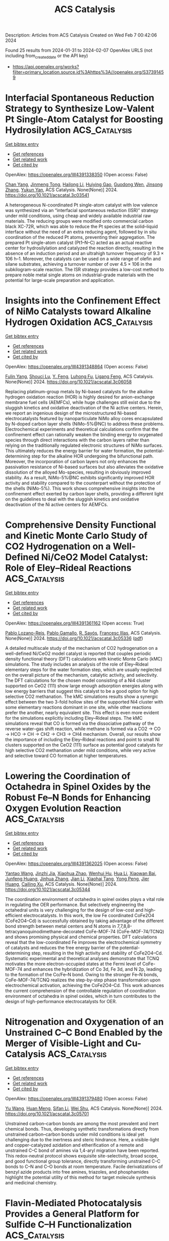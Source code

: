 #+filetags: ACS_Catalysis
#+TITLE: ACS Catalysis
Description: Articles from ACS Catalysis
Created on Wed Feb  7 00:42:06 2024

Found 25 results from 2024-01-31 to 2024-02-07
OpenAlex URLS (not including from_created_date or the API key)
- [[https://api.openalex.org/works?filter=primary_location.source.id%3Ahttps%3A//openalex.org/S37391459]]

* Interfacial Spontaneous Reduction Strategy to Synthesize Low-Valent Pt Single-Atom Catalyst for Boosting Hydrosilylation  :ACS_Catalysis:
:PROPERTIES:
:ID: https://openalex.org/W4391338350
:TOPICS: Electrocatalysis for Energy Conversion, Catalytic Reduction of Nitro Compounds, Catalytic Nanomaterials
:PUBLICATION_DATE: 2024-01-30
:END:    
    
[[elisp:(doi-add-bibtex-entry "https://doi.org/10.1021/acscatal.3c03541")][Get bibtex entry]] 

- [[elisp:(progn (xref--push-markers (current-buffer) (point)) (oa--referenced-works "https://openalex.org/W4391338350"))][Get references]]
- [[elisp:(progn (xref--push-markers (current-buffer) (point)) (oa--related-works "https://openalex.org/W4391338350"))][Get related work]]
- [[elisp:(progn (xref--push-markers (current-buffer) (point)) (oa--cited-by-works "https://openalex.org/W4391338350"))][Get cited by]]

OpenAlex: https://openalex.org/W4391338350 (Open access: False)
    
[[https://openalex.org/A5074656283][Chan Yang]], [[https://openalex.org/A5024381538][Jinmeng Tong]], [[https://openalex.org/A5056725318][Hailong Li]], [[https://openalex.org/A5059856771][Huiying Gao]], [[https://openalex.org/A5071151916][Guodong Wen]], [[https://openalex.org/A5033115045][Jinsong Zhang]], [[https://openalex.org/A5017315695][Yukun Yan]], ACS Catalysis. None(None)] 2024. https://doi.org/10.1021/acscatal.3c03541 
     
A heterogeneous N-coordinated Pt single-atom catalyst with low valence was synthesized via an “interfacial spontaneous reduction (ISR)” strategy under mild conditions, using cheap and widely available industrial raw materials. The reducing groups were modified onto commercial carbon black XC-72R, which was able to reduce the Pt species at the solid–liquid interface without the need of an extra reducing agent, followed by in situ coordination of the reduced Pt atoms, preventing their aggregation. The prepared Pt single-atom catalyst (Pt1–N–C) acted as an actual reactive center for hydrosilylation and catalyzed the reaction directly, resulting in the absence of an induction period and an ultrahigh turnover frequency of 9.3 × 106 h–1. Moreover, the catalysts can be used on a wide range of olefin and silane substrates, achieving a turnover number of over 4.5 × 106 in the subkilogram-scale reaction. The ISR strategy provides a low-cost method to prepare noble metal single atoms on industrial-grade materials with the potential for large-scale preparation and application.    

    

* Insights into the Confinement Effect of NiMo Catalysts toward Alkaline Hydrogen Oxidation  :ACS_Catalysis:
:PROPERTIES:
:ID: https://openalex.org/W4391348864
:TOPICS: Electrocatalysis for Energy Conversion, Fuel Cell Membrane Technology, Aqueous Zinc-Ion Battery Technology
:PUBLICATION_DATE: 2024-01-30
:END:    
    
[[elisp:(doi-add-bibtex-entry "https://doi.org/10.1021/acscatal.3c06058")][Get bibtex entry]] 

- [[elisp:(progn (xref--push-markers (current-buffer) (point)) (oa--referenced-works "https://openalex.org/W4391348864"))][Get references]]
- [[elisp:(progn (xref--push-markers (current-buffer) (point)) (oa--related-works "https://openalex.org/W4391348864"))][Get related work]]
- [[elisp:(progn (xref--push-markers (current-buffer) (point)) (oa--cited-by-works "https://openalex.org/W4391348864"))][Get cited by]]

OpenAlex: https://openalex.org/W4391348864 (Open access: False)
    
[[https://openalex.org/A5042063495][Fulin Yang]], [[https://openalex.org/A5033686868][Shouci Lu]], [[https://openalex.org/A5024509056][Y. Feng]], [[https://openalex.org/A5010542535][Luhong Fu]], [[https://openalex.org/A5008529319][Ligang Feng]], ACS Catalysis. None(None)] 2024. https://doi.org/10.1021/acscatal.3c06058 
     
Replacing platinum-group metals by Ni-based catalysts for the alkaline hydrogen oxidation reaction (HOR) is highly desired for anion-exchange membrane fuel cells (AEMFCs), while huge challenges still exist due to the sluggish kinetics and oxidative deactivation of the Ni active centers. Herein, we report an ingenious design of the microstructured Ni-based electrocatalysts featured by nanoparticulate NiMo alloy cores encapsulated by N-doped carbon layer shells (NiMo-5%@NC) to address these problems. Electrochemical experiments and theoretical calculations confirm that the confinement effect can rationally weaken the binding energy to oxygenated species through direct interactions with the carbon layers rather than relying on the traditionally regulated electronic structures of NiMo surfaces. This ultimately reduces the energy barrier for water formation, the potential-determining step for the alkaline HOR undergoing the bifunctional path. Moreover, the incorporation of carbon layers not only enhances the passivation resistance of Ni-based surfaces but also alleviates the oxidative dissolution of the alloyed Mo-species, resulting in obviously improved stability. As a result, NiMo-5%@NC exhibits significantly improved HOR activity and stability compared to the counterpart without the protection of the shells (NiMo-5%). This work shows comprehensive insights into the confinement effect exerted by carbon layer shells, providing a different light on the guidelines to deal with the sluggish kinetics and oxidative deactivation of the Ni active centers for AEMFCs.    

    

* Comprehensive Density Functional and Kinetic Monte Carlo Study of CO2 Hydrogenation on a Well-Defined Ni/CeO2 Model Catalyst: Role of Eley–Rideal Reactions  :ACS_Catalysis:
:PROPERTIES:
:ID: https://openalex.org/W4391361162
:TOPICS: Catalytic Carbon Dioxide Hydrogenation, Catalytic Nanomaterials, Carbon Dioxide Utilization for Chemical Synthesis
:PUBLICATION_DATE: 2024-01-30
:END:    
    
[[elisp:(doi-add-bibtex-entry "https://doi.org/10.1021/acscatal.3c05336")][Get bibtex entry]] 

- [[elisp:(progn (xref--push-markers (current-buffer) (point)) (oa--referenced-works "https://openalex.org/W4391361162"))][Get references]]
- [[elisp:(progn (xref--push-markers (current-buffer) (point)) (oa--related-works "https://openalex.org/W4391361162"))][Get related work]]
- [[elisp:(progn (xref--push-markers (current-buffer) (point)) (oa--cited-by-works "https://openalex.org/W4391361162"))][Get cited by]]

OpenAlex: https://openalex.org/W4391361162 (Open access: True)
    
[[https://openalex.org/A5043938385][Pablo Lozano-Reis]], [[https://openalex.org/A5065370507][Pablo Gamallo]], [[https://openalex.org/A5012738512][R. Sayós]], [[https://openalex.org/A5012273051][Francesc Illas]], ACS Catalysis. None(None)] 2024. https://doi.org/10.1021/acscatal.3c05336  ([[https://pubs.acs.org/doi/pdf/10.1021/acscatal.3c05336][pdf]])
     
A detailed multiscale study of the mechanism of CO2 hydrogenation on a well-defined Ni/CeO2 model catalyst is reported that couples periodic density functional theory (DFT) calculations with kinetic Monte Carlo (kMC) simulations. The study includes an analysis of the role of Eley–Rideal elementary steps for the water formation step, which are usually neglected on the overall picture of the mechanism, catalytic activity, and selectivity. The DFT calculations for the chosen model consisting of a Ni4 cluster supported on CeO2 (111) show large enough adsorption energies along with low energy barriers that suggest this catalyst to be a good option for high selective CO2 methanation. The kMC simulations results show a synergic effect between the two 3-fold hollow sites of the supported Ni4 cluster with some elementary reactions dominant in one site, while other reactions prefer the another, nearly equivalent site. This effect is even more evident for the simulations explicitly including Eley–Rideal steps. The kMC simulations reveal that CO is formed via the dissociative pathway of the reverse water–gas shift reaction, while methane is formed via a CO2 → CO → HCO → CH → CH2 → CH3 → CH4 mechanism. Overall, our results show the importance of including the Eley–Rideal reactions and point to small Ni clusters supported on the CeO2 (111) surface as potential good catalysts for high selective CO2 methanation under mild conditions, while very active and selective toward CO formation at higher temperatures.    

    

* Lowering the Coordination of Octahedra in Spinel Oxides by the Robust Fe–N Bonds for Enhancing Oxygen Evolution Reaction  :ACS_Catalysis:
:PROPERTIES:
:ID: https://openalex.org/W4391362025
:TOPICS: Electrocatalysis for Energy Conversion, Materials for Electrochemical Supercapacitors, Aqueous Zinc-Ion Battery Technology
:PUBLICATION_DATE: 2024-01-30
:END:    
    
[[elisp:(doi-add-bibtex-entry "https://doi.org/10.1021/acscatal.3c05344")][Get bibtex entry]] 

- [[elisp:(progn (xref--push-markers (current-buffer) (point)) (oa--referenced-works "https://openalex.org/W4391362025"))][Get references]]
- [[elisp:(progn (xref--push-markers (current-buffer) (point)) (oa--related-works "https://openalex.org/W4391362025"))][Get related work]]
- [[elisp:(progn (xref--push-markers (current-buffer) (point)) (oa--cited-by-works "https://openalex.org/W4391362025"))][Get cited by]]

OpenAlex: https://openalex.org/W4391362025 (Open access: False)
    
[[https://openalex.org/A5061418233][Yantao Wang]], [[https://openalex.org/A5000364516][Jinzhi Jia]], [[https://openalex.org/A5079262736][Xiaohua Zhao]], [[https://openalex.org/A5062426880][Wenhui Hu]], [[https://openalex.org/A5021987795][Hua Li]], [[https://openalex.org/A5073327563][Xiaowan Bai]], [[https://openalex.org/A5002884743][Junfeng Huang]], [[https://openalex.org/A5047171623][Jinhua Zhang]], [[https://openalex.org/A5052883326][Jian Li]], [[https://openalex.org/A5038927175][Xiaohai Tang]], [[https://openalex.org/A5070724508][Yong Peng]], [[https://openalex.org/A5038255119][Jier Huang]], [[https://openalex.org/A5018390453][Cailing Xu]], ACS Catalysis. None(None)] 2024. https://doi.org/10.1021/acscatal.3c05344 
     
The coordination environment of octahedra in spinel oxides plays a vital role in regulating the OER performance. But selectively engineering the octahedral units is very challenging for the design of low-cost and high-efficient electrocatalysts. In this work, the low Fe coordinated CoFe2O4 (CoFe2O4–Cd) is successfully obtained by taking advantage of the different bond strength between metal centers and N atoms in 7,7,8,8-tetracyanoquinodimethane-decorated CoFe-MOF-74 (CoFe-MOF-74/TCNQ) and shows promising physical and chemical properties. DFT calculations reveal that the low-coordinated Fe improves the electrochemical symmetry of catalysts and reduces the free energy barrier of the potential-determining step, resulting in the high activity and stability of CoFe2O4–Cd. Systematic experimental and theoretical analyses demonstrate that TCNQ motivates the more electron-occupied states at the Fermi level of CoFe-MOF-74 and enhances the hybridization of Co 3d, Fe 3d, and N 2p, leading to the formation of the Co/Fe–N bond. Owing to the stronger Fe–N bonds, CoFe-MOF-74/TCNQ realizes the step-by-step phase transformation upon electrochemical activation, achieving the CoFe2O4–Cd. This work advances the current comprehension of the controllable regulation of coordination environment of octahedra in spinel oxides, which in turn contributes to the design of high-performance electrocatalysts for OER.    

    

* Nitrogenation and Oxygenation of an Unstrained C–C Bond Enabled by the Merger of Visible-Light and Cu-Catalysis  :ACS_Catalysis:
:PROPERTIES:
:ID: https://openalex.org/W4391379480
:TOPICS: Transition-Metal-Catalyzed C–H Bond Functionalization, Applications of Photoredox Catalysis in Organic Synthesis, Transition Metal-Catalyzed Cross-Coupling Reactions
:PUBLICATION_DATE: 2024-01-31
:END:    
    
[[elisp:(doi-add-bibtex-entry "https://doi.org/10.1021/acscatal.3c05701")][Get bibtex entry]] 

- [[elisp:(progn (xref--push-markers (current-buffer) (point)) (oa--referenced-works "https://openalex.org/W4391379480"))][Get references]]
- [[elisp:(progn (xref--push-markers (current-buffer) (point)) (oa--related-works "https://openalex.org/W4391379480"))][Get related work]]
- [[elisp:(progn (xref--push-markers (current-buffer) (point)) (oa--cited-by-works "https://openalex.org/W4391379480"))][Get cited by]]

OpenAlex: https://openalex.org/W4391379480 (Open access: False)
    
[[https://openalex.org/A5079594267][Yu Wang]], [[https://openalex.org/A5011975977][Huan Meng]], [[https://openalex.org/A5066598051][Sifan Li]], [[https://openalex.org/A5030583530][Wei Shu]], ACS Catalysis. None(None)] 2024. https://doi.org/10.1021/acscatal.3c05701 
     
Unstrained carbon–carbon bonds are among the most prevalent and inert chemical bonds. Thus, developing synthetic transformations directly from unstrained carbon–carbon bonds under mild conditions is ideal yet challenging due to the inertness and steric hindrance. Here, a visible-light and copper-catalyzed azidation and etherification of a remote and unstrained C–C bond of amines via 1,4-aryl migration have been reported. This redox-neutral protocol shows exquisite site-selectivity, broad scope, and good functional group tolerance, directly transforming unstrained C–C bonds to C–N and C–O bonds at room temperature. Facile derivatizations of benzyl azide products into free amines, triazoles, and phosphamides highlight the potential utility of this method for target molecule synthesis and medicinal chemistry.    

    

* Flavin-Mediated Photocatalysis Provides a General Platform for Sulfide C–H Functionalization  :ACS_Catalysis:
:PROPERTIES:
:ID: https://openalex.org/W4391381968
:TOPICS: Transition-Metal-Catalyzed Sulfur Chemistry, Catalytic C-H Amination Reactions, Applications of Photoredox Catalysis in Organic Synthesis
:PUBLICATION_DATE: 2024-01-31
:END:    
    
[[elisp:(doi-add-bibtex-entry "https://doi.org/10.1021/acscatal.3c05785")][Get bibtex entry]] 

- [[elisp:(progn (xref--push-markers (current-buffer) (point)) (oa--referenced-works "https://openalex.org/W4391381968"))][Get references]]
- [[elisp:(progn (xref--push-markers (current-buffer) (point)) (oa--related-works "https://openalex.org/W4391381968"))][Get related work]]
- [[elisp:(progn (xref--push-markers (current-buffer) (point)) (oa--cited-by-works "https://openalex.org/W4391381968"))][Get cited by]]

OpenAlex: https://openalex.org/W4391381968 (Open access: True)
    
[[https://openalex.org/A5093827907][Alex S. Anderton]], [[https://openalex.org/A5078112212][Oliver Knowles]], [[https://openalex.org/A5000065563][James A. Rossi‐Ashton]], [[https://openalex.org/A5040225377][David J. Procter]], ACS Catalysis. None(None)] 2024. https://doi.org/10.1021/acscatal.3c05785  ([[https://pubs.acs.org/doi/pdf/10.1021/acscatal.3c05785][pdf]])
     
Functionalized sulfides are important in many areas of science, ranging from chemical biology through drug discovery to organic materials chemistry. Sulfides bearing pendant reactive groups in the α-position are particularly useful; however, methods for the selective valorization of simple sulfides or the late-stage functionalization of complex sulfides by the convenient addition of valuable functionality are underexplored. Here we exemplify a general reaction platform for sulfide functionalization by showcasing three modes of α-sulfur C–H functionalization; cyanation, alkenylation, and alkynylation. Using inexpensive and commercially available riboflavin tetraacetate and visible light, decoration of both feedstock and complex sulfides proceeds in a good yield and with high selectivity. Methionine-containing peptides can also be selectively functionalized and a tolerance screen using amino-acid dopants suggests that the platform is compatible with most amino-acid side chains and thus is a potential tool for bioconjugation.    

    

* Oxygen-18 Labeling Defines a Ferric Peroxide (Compound 0) Mechanism in the Oxidative Deformylation of Aldehydes by Cytochrome P450 2B4  :ACS_Catalysis:
:PROPERTIES:
:ID: https://openalex.org/W4391383010
:TOPICS: Dioxygen Activation at Metalloenzyme Active Sites, Drug Metabolism and Pharmacogenomics, Metabolic Reprogramming in Cancer Biology
:PUBLICATION_DATE: 2024-01-31
:END:    
    
[[elisp:(doi-add-bibtex-entry "https://doi.org/10.1021/acscatal.4c00106")][Get bibtex entry]] 

- [[elisp:(progn (xref--push-markers (current-buffer) (point)) (oa--referenced-works "https://openalex.org/W4391383010"))][Get references]]
- [[elisp:(progn (xref--push-markers (current-buffer) (point)) (oa--related-works "https://openalex.org/W4391383010"))][Get related work]]
- [[elisp:(progn (xref--push-markers (current-buffer) (point)) (oa--cited-by-works "https://openalex.org/W4391383010"))][Get cited by]]

OpenAlex: https://openalex.org/W4391383010 (Open access: False)
    
[[https://openalex.org/A5080246471][Yasuhiro Tateishi]], [[https://openalex.org/A5042518092][Kevin D. McCarty]], [[https://openalex.org/A5088708740][Martha V. Martin]], [[https://openalex.org/A5058389506][F. Peter Guengerich]], ACS Catalysis. None(None)] 2024. https://doi.org/10.1021/acscatal.4c00106 
     
No abstract    

    

* Constructing a Highly Active Pd Atomically Dispersed Catalyst for Cinnamaldehyde Hydrogenation: Synergistic Catalysis between Pd–N3 Single Atoms and Fully Exposed Pd Clusters  :ACS_Catalysis:
:PROPERTIES:
:ID: https://openalex.org/W4391386420
:TOPICS: Catalytic Conversion of Biomass to Fuels and Chemicals, Catalytic Reduction of Nitro Compounds, Catalytic Nanomaterials
:PUBLICATION_DATE: 2024-01-31
:END:    
    
[[elisp:(doi-add-bibtex-entry "https://doi.org/10.1021/acscatal.3c05883")][Get bibtex entry]] 

- [[elisp:(progn (xref--push-markers (current-buffer) (point)) (oa--referenced-works "https://openalex.org/W4391386420"))][Get references]]
- [[elisp:(progn (xref--push-markers (current-buffer) (point)) (oa--related-works "https://openalex.org/W4391386420"))][Get related work]]
- [[elisp:(progn (xref--push-markers (current-buffer) (point)) (oa--cited-by-works "https://openalex.org/W4391386420"))][Get cited by]]

OpenAlex: https://openalex.org/W4391386420 (Open access: False)
    
[[https://openalex.org/A5022526821][Xin Li]], [[https://openalex.org/A5045960607][Jiaqi Liu]], [[https://openalex.org/A5062636173][Jian Wu]], [[https://openalex.org/A5076495171][Lipeng Zhang]], [[https://openalex.org/A5001966929][Dong Cao]], [[https://openalex.org/A5006520119][Daojian Cheng]], ACS Catalysis. None(None)] 2024. https://doi.org/10.1021/acscatal.3c05883 
     
No abstract    

    

* Ni-Catalyzed Cyanation of (Hetero)aryl Halides with Acetonitrile as Cyano Source  :ACS_Catalysis:
:PROPERTIES:
:ID: https://openalex.org/W4391401203
:TOPICS: Transition Metal-Catalyzed Cross-Coupling Reactions, Transition-Metal-Catalyzed C–H Bond Functionalization, Role of Fluorine in Medicinal Chemistry and Pharmaceuticals
:PUBLICATION_DATE: 2024-01-30
:END:    
    
[[elisp:(doi-add-bibtex-entry "https://doi.org/10.1021/acscatal.3c05836")][Get bibtex entry]] 

- [[elisp:(progn (xref--push-markers (current-buffer) (point)) (oa--referenced-works "https://openalex.org/W4391401203"))][Get references]]
- [[elisp:(progn (xref--push-markers (current-buffer) (point)) (oa--related-works "https://openalex.org/W4391401203"))][Get related work]]
- [[elisp:(progn (xref--push-markers (current-buffer) (point)) (oa--cited-by-works "https://openalex.org/W4391401203"))][Get cited by]]

OpenAlex: https://openalex.org/W4391401203 (Open access: False)
    
[[https://openalex.org/A5052209030][M. Siddique]], [[https://openalex.org/A5077470082][Bing Zeng]], [[https://openalex.org/A5092336971][Ruqiya Qasim]], [[https://openalex.org/A5051769353][Dandan Zheng]], [[https://openalex.org/A5015957505][Qing Zhang]], [[https://openalex.org/A5000254862][Yi Jiang]], [[https://openalex.org/A5016834374][Qifeng Wang]], [[https://openalex.org/A5029086223][Kamel Meguellati]], ACS Catalysis. None(None)] 2024. https://doi.org/10.1021/acscatal.3c05836 
     
We present a highly efficient method for cyanating challenging substrates with a specific focus on aryl fluorides. This innovative methodology has been successfully expanded to encompass a diverse array of aryl halides, underscoring its versatility and broad applicability. The nickel-catalyzed protocol utilizes acetonitrile under mild temperature conditions, providing a clean and safe alternative for cyanation. Notably, it employs a nonhazardous, nongaseous, metal-free cyanide source and demonstrates a wide substrate scope, accommodating aryl chlorides, fluorides, bromides, and iodides. The reaction is particularly effective with acetonitrile. This catalytic cyanation process serves as a valuable route for synthesizing pharmaceuticals such as letrozole, citalopram, and other NNRTI drugs. Mechanistically, we propose that a catalytic cycle involving zerovalent nickel and divalent nickel is more plausible for this reaction.    

    

* Design of Advanced Thin-Film Catalysts for Electrooxidation of Formic Acid  :ACS_Catalysis:
:PROPERTIES:
:ID: https://openalex.org/W4391404712
:TOPICS: Electrocatalysis for Energy Conversion, Catalytic Nanomaterials, Catalytic Dehydrogenation of Light Alkanes
:PUBLICATION_DATE: 2024-01-31
:END:    
    
[[elisp:(doi-add-bibtex-entry "https://doi.org/10.1021/acscatal.3c05520")][Get bibtex entry]] 

- [[elisp:(progn (xref--push-markers (current-buffer) (point)) (oa--referenced-works "https://openalex.org/W4391404712"))][Get references]]
- [[elisp:(progn (xref--push-markers (current-buffer) (point)) (oa--related-works "https://openalex.org/W4391404712"))][Get related work]]
- [[elisp:(progn (xref--push-markers (current-buffer) (point)) (oa--cited-by-works "https://openalex.org/W4391404712"))][Get cited by]]

OpenAlex: https://openalex.org/W4391404712 (Open access: False)
    
[[https://openalex.org/A5034117811][Dušan Tripković]], [[https://openalex.org/A5063735085][Dragana Milošević]], [[https://openalex.org/A5016216807][Sanja Stevanović]], [[https://openalex.org/A5027372824][K.Dj. Popović]], [[https://openalex.org/A5080898167][Vladan Jovanović]], [[https://openalex.org/A5050235192][Pietro Papa Lopes]], [[https://openalex.org/A5055560859][Pedro Farinazzo Bergamo Dias Martins]], [[https://openalex.org/A5005598291][Vojislav R. Stamenković]], [[https://openalex.org/A5063468691][Dušan Strmčnik]], ACS Catalysis. None(None)] 2024. https://doi.org/10.1021/acscatal.3c05520 
     
Successful development of catalysts for electrochemical formic acid oxidation (FAO) requires finding an optimal balance between catalytic performance (activity, stability, and selectivity) and catalyst cost. While platinum is one of the most active catalyst materials for FAO, it suffers from performance loss at low overpotentials due to poisoning with CO, which is one of the intermediates formed in the so-called indirect path of FAO. In this work, we explored the synergistic effects of the supporting material and annealing temperature on the performance of Pt thin films for FAO in acidic media. Compared to the as-prepared Pt films, the annealed films show up to 5-fold and 15-fold improvement for FAO on Pt@Ni and Pt@Cr, respectively. While the most active Pt@Ni thin film shows the lowest stability, the most active Pt@Cr thin film is also the most stable, challenging conventional trade-offs in electrocatalysis and providing a promising candidate for FAO nanocatalyst synthesis.    

    

* Stereoblock vs Stereoblend: Orchestrating Competing Living Coordination Chain Transfer Polymerizations for the One-Pot Production of New Viscoelastic Grades of Poly(4-methyl-1-pentene)  :ACS_Catalysis:
:PROPERTIES:
:ID: https://openalex.org/W4391346144
:TOPICS: Biodegradable Polymers as Biomaterials and Packaging, Living Radical Polymerization, Transition Metal Catalysis
:PUBLICATION_DATE: 2024-01-30
:END:    
    
[[elisp:(doi-add-bibtex-entry "https://doi.org/10.1021/acscatal.3c05570")][Get bibtex entry]] 

- [[elisp:(progn (xref--push-markers (current-buffer) (point)) (oa--referenced-works "https://openalex.org/W4391346144"))][Get references]]
- [[elisp:(progn (xref--push-markers (current-buffer) (point)) (oa--related-works "https://openalex.org/W4391346144"))][Get related work]]
- [[elisp:(progn (xref--push-markers (current-buffer) (point)) (oa--cited-by-works "https://openalex.org/W4391346144"))][Get cited by]]

OpenAlex: https://openalex.org/W4391346144 (Open access: False)
    
[[https://openalex.org/A5068054889][Danyon M. Fischbach]], [[https://openalex.org/A5086526778][Charlotte M. Wentz]], [[https://openalex.org/A5041076419][S. Paktinat Mehdiabadi]], [[https://openalex.org/A5005700484][João B. P. Soares]], [[https://openalex.org/A5034964331][Lawrence R. Sita]], ACS Catalysis. None(None)] 2024. https://doi.org/10.1021/acscatal.3c05570 
     
By exerting control over two populations of coexisting cyclopentadienyl, amidinate (CPAM) group 4 metal active species that possess different stereoselectivities for chain growth propagation during the living coordinative chain transfer polymerization (LCCTP) of 4-methyl-1-pentene, controlled production of grades for poly(4-methyl-1-pentene) (PMP) materials that display a tunable range of viscoelastic properties can be achieved in “one-pot” fashion. Analytical and spectroscopic investigations reveal that these differences in viscoelastic properties are associated with formation of atactic/isotactic PMP stereoblends, rather than a stereoblock chain architecture. These results serve to establish the ability of low molar mass atactic PMP to function as an effective property modifier for commercially important isotactic PMP, which in its pure form is highly brittle with low tensile strength. The further outcome of these studies is extension of multistate LCCTP as a tool for expanding the range of accessible grades and properties of polyolefins that can be produced from the limited small set of industrially significant olefins.    

    

* Deciphering the Role of Internal Donors in Shaping Heterogeneous Ziegler–Natta Catalysts Based on Nonempirical Structural Determination  :ACS_Catalysis:
:PROPERTIES:
:ID: https://openalex.org/W4391361100
:TOPICS: Transition Metal Catalysis, Accelerating Materials Innovation through Informatics, Biodegradable Polymers as Biomaterials and Packaging
:PUBLICATION_DATE: 2024-01-30
:END:    
    
[[elisp:(doi-add-bibtex-entry "https://doi.org/10.1021/acscatal.3c05480")][Get bibtex entry]] 

- [[elisp:(progn (xref--push-markers (current-buffer) (point)) (oa--referenced-works "https://openalex.org/W4391361100"))][Get references]]
- [[elisp:(progn (xref--push-markers (current-buffer) (point)) (oa--related-works "https://openalex.org/W4391361100"))][Get related work]]
- [[elisp:(progn (xref--push-markers (current-buffer) (point)) (oa--cited-by-works "https://openalex.org/W4391361100"))][Get cited by]]

OpenAlex: https://openalex.org/W4391361100 (Open access: False)
    
[[https://openalex.org/A5085994654][Juan Pedro Silveira]], [[https://openalex.org/A5057317480][Hiroki Chikuma]], [[https://openalex.org/A5051550176][Gentoku Takasao]], [[https://openalex.org/A5056860372][Toru Wada]], [[https://openalex.org/A5086506896][Patchanee Chammingkwan]], [[https://openalex.org/A5086047381][Toshiaki Taniike]], ACS Catalysis. None(None)] 2024. https://doi.org/10.1021/acscatal.3c05480 
     
The addition of internal donors (IDs) to the heterogeneous Ziegler–Natta catalyst for propylene polymerization is fundamental to obtain highly isotactic polypropylene, but its role in shaping the stereospecific structure of the catalyst is still not comprehended. In this work, we apply nonempirical structure determination, based on a genetic algorithm and density functional theory calculations, to ternary systems composing MgCl2, TiCl4, and ID. We found that the copresence of TiCl4 and ID led to the preferential formation of specific surface motifs, involving sharp edges and concavities. This was achieved by concerted adsorption of chelating ID and octahedral TiCl4 and significantly promoted TiCl4 situated in stereospecific environments. The multiplicity of adsorption modes of IDs was found to have a direct consequence on the structural diversity, where phthalate exhibited far greater diversity than 1,3-diether. In conclusion, this study revealed the essentiality of ID-driven reconstruction of MgCl2 in understanding the structure and function of this catalyst.    

    

* Carbon-Interacted AlF3 Clusters as Robust Catalyst for Dehydrofluorination Reaction with Enhanced Undercoordination and Stability  :ACS_Catalysis:
:PROPERTIES:
:ID: https://openalex.org/W4391420358
:TOPICS: Chemistry of Noble Gas Compounds and Interactions, Role of Fluorine in Medicinal Chemistry and Pharmaceuticals, Ammonia Synthesis and Electrocatalysis
:PUBLICATION_DATE: 2024-01-31
:END:    
    
[[elisp:(doi-add-bibtex-entry "https://doi.org/10.1021/acscatal.3c05921")][Get bibtex entry]] 

- [[elisp:(progn (xref--push-markers (current-buffer) (point)) (oa--referenced-works "https://openalex.org/W4391420358"))][Get references]]
- [[elisp:(progn (xref--push-markers (current-buffer) (point)) (oa--related-works "https://openalex.org/W4391420358"))][Get related work]]
- [[elisp:(progn (xref--push-markers (current-buffer) (point)) (oa--cited-by-works "https://openalex.org/W4391420358"))][Get cited by]]

OpenAlex: https://openalex.org/W4391420358 (Open access: False)
    
[[https://openalex.org/A5006850220][Yiwei Sun]], [[https://openalex.org/A5071437727][Xiaoli Wei]], [[https://openalex.org/A5087241265][Wei Zhang]], [[https://openalex.org/A5065058975][Zhen Wang]], [[https://openalex.org/A5025783802][Jianhai Jiang]], [[https://openalex.org/A5011880351][Fangcao Liu]], [[https://openalex.org/A5014528965][Bing Liu]], [[https://openalex.org/A5032441946][Wenfeng Han]], ACS Catalysis. None(None)] 2024. https://doi.org/10.1021/acscatal.3c05921 
     
No abstract    

    

* Selective Catalytic Reduction of CO2 to CO by a Single-Site Heterobimetallic Iron–Potassium Complex Supported on Alumina  :ACS_Catalysis:
:PROPERTIES:
:ID: https://openalex.org/W4391449260
:TOPICS: Electrochemical Reduction of CO2 to Fuels, Carbon Dioxide Utilization for Chemical Synthesis, Catalytic Carbon Dioxide Hydrogenation
:PUBLICATION_DATE: 2024-02-01
:END:    
    
[[elisp:(doi-add-bibtex-entry "https://doi.org/10.1021/acscatal.3c04989")][Get bibtex entry]] 

- [[elisp:(progn (xref--push-markers (current-buffer) (point)) (oa--referenced-works "https://openalex.org/W4391449260"))][Get references]]
- [[elisp:(progn (xref--push-markers (current-buffer) (point)) (oa--related-works "https://openalex.org/W4391449260"))][Get related work]]
- [[elisp:(progn (xref--push-markers (current-buffer) (point)) (oa--cited-by-works "https://openalex.org/W4391449260"))][Get cited by]]

OpenAlex: https://openalex.org/W4391449260 (Open access: False)
    
[[https://openalex.org/A5062083258][A. A. Isah]], [[https://openalex.org/A5090881499][Oluwatosin A Ohiro]], [[https://openalex.org/A5027475930][Li Li]], [[https://openalex.org/A5013535790][Y. Nasiru]], [[https://openalex.org/A5019349020][Kaï C. Szeto]], [[https://openalex.org/A5052522375][Pierre‐Yves Dugas]], [[https://openalex.org/A5039985056][Anass Benayad]], [[https://openalex.org/A5024002693][Aimery De Mallmann]], [[https://openalex.org/A5029871622][Susannah L. Scott]], [[https://openalex.org/A5026770434][Bryan R. Goldsmith]], [[https://openalex.org/A5032643129][Mostafa Taoufik]], ACS Catalysis. None(None)] 2024. https://doi.org/10.1021/acscatal.3c04989 
     
CO2 has attracted much attention as a C1 feedstock for synthetic fuels via its selective catalytic hydrogenation to liquid hydrocarbons. One strategy is the catalytic reduction of CO2 to CO through the reverse water–gas shift (RWGS) reaction, followed by the hydrogenation of CO. In this work, potassium tris(tert-butoxy)ferrate, [{(THF)2KFe(OtBu)3}2], was supported on alumina that had been partially dehydroxylated at 500 °C (Al2O3–500), and the resulting catalyst was investigated in the selective reduction of CO2 to CO. The active site precursor was identified as [(THF)K(AlsO)Fe(OtBu)2(OHAl)] (i.e., [(THF)KFe(OtBu)2]/Al2O3–500), denoted 2-K, based on elemental analysis, diffuse reflectance infrared Fourier transform (DRIFT) spectroscopy, scanning electron microscopy with energy-dispersive X-ray spectroscopy (high-resolution transmission electron microscopy (HRTEM) and EDS), X-ray photoelectron spectroscopy, and X-ray absorption spectroscopy. Under the reaction conditions, the precursor becomes an active, stable, and selective RWGS catalyst (100% selectivity to CO at 22.5% CO2 conversion). The reaction mechanism was studied by operando DRIFT spectroscopy and density functional theory (DFT) modeling. The results are consistent with a mechanism involving H2 activation by K[(AlsO)2FeOH], leading to K[(AlsO)2FeH]. CO2 insertion gives hydroxycarbonyl intermediate K[(AlsO)2FeCOOH], followed by liberation of CO to regenerate K[(AlsO)2FeOH].    

    

* Overturning CO2 Hydrogenation Selectivity via Strong Metal–Support Interaction  :ACS_Catalysis:
:PROPERTIES:
:ID: https://openalex.org/W4391449336
:TOPICS: Catalytic Carbon Dioxide Hydrogenation, Catalytic Nanomaterials, Carbon Dioxide Utilization for Chemical Synthesis
:PUBLICATION_DATE: 2024-02-01
:END:    
    
[[elisp:(doi-add-bibtex-entry "https://doi.org/10.1021/acscatal.3c05527")][Get bibtex entry]] 

- [[elisp:(progn (xref--push-markers (current-buffer) (point)) (oa--referenced-works "https://openalex.org/W4391449336"))][Get references]]
- [[elisp:(progn (xref--push-markers (current-buffer) (point)) (oa--related-works "https://openalex.org/W4391449336"))][Get related work]]
- [[elisp:(progn (xref--push-markers (current-buffer) (point)) (oa--cited-by-works "https://openalex.org/W4391449336"))][Get cited by]]

OpenAlex: https://openalex.org/W4391449336 (Open access: False)
    
[[https://openalex.org/A5068495374][Wenzhe Zhang]], [[https://openalex.org/A5073828443][Hui Lin]], [[https://openalex.org/A5087759183][Wei Yao]], [[https://openalex.org/A5057214714][Xuan Zhou]], [[https://openalex.org/A5016992819][Yunlei An]], [[https://openalex.org/A5029828499][Yuanyuan Dai]], [[https://openalex.org/A5072202821][Qiang Niu]], [[https://openalex.org/A5090614196][Tiejun Lin]], [[https://openalex.org/A5022840101][Liangshu Zhong]], ACS Catalysis. None(None)] 2024. https://doi.org/10.1021/acscatal.3c05527 
     
Strong metal–support interaction (SMSI) is commonly observed for platinum-group metals on reducible oxide supports upon a high-temperature reduction (≥500 °C). Herein, we show that the SMSI state can be constructed over a Ru/anatase-TiO2 catalyst using the CO2 hydrogenation reaction gas at a low temperature of ∼210 °C, which could overturn the CO2 hydrogenation selectivity from 100% CH4 to >99% CO. It is revealed that the exposed metallic Ru nanoparticles promote CH4 formation via formate intermediates at temperatures <200 °C. Elevating the temperature under a H2-containing atmosphere causes the evolution of active TiOx suboxide to form an encapsulated structure of Ru@TiOx, which changes the surface intermediate from formate to carboxy species during CO2 hydrogenation, thus leading to exclusive CO formation with long-term catalytic stability. The O2-containing gas treatment of encapsulated Ru@TiOx could achieve the cyclic switch of product selectivity between CO and CH4. This work provides an effective strategy to modulate the SMSI state at a very low temperature.    

    

* Recent Advances in Theoretical Studies on Cu-Mediated Bond Formation Mechanisms Involving Radicals  :ACS_Catalysis:
:PROPERTIES:
:ID: https://openalex.org/W4391451464
:TOPICS: Molecular Electronic Devices and Systems, Electrocatalysis for Energy Conversion, Electrochemical Reduction of CO2 to Fuels
:PUBLICATION_DATE: 2024-02-01
:END:    
    
[[elisp:(doi-add-bibtex-entry "https://doi.org/10.1021/acscatal.3c06042")][Get bibtex entry]] 

- [[elisp:(progn (xref--push-markers (current-buffer) (point)) (oa--referenced-works "https://openalex.org/W4391451464"))][Get references]]
- [[elisp:(progn (xref--push-markers (current-buffer) (point)) (oa--related-works "https://openalex.org/W4391451464"))][Get related work]]
- [[elisp:(progn (xref--push-markers (current-buffer) (point)) (oa--cited-by-works "https://openalex.org/W4391451464"))][Get cited by]]

OpenAlex: https://openalex.org/W4391451464 (Open access: False)
    
[[https://openalex.org/A5088854097][Ji-Ren Liu]], [[https://openalex.org/A5022942675][Guo-Xiong Xu]], [[https://openalex.org/A5076035934][Li-Gao Liu]], [[https://openalex.org/A5049010282][Shuo‐Qing Zhang]], [[https://openalex.org/A5009790777][Xin Hong]], ACS Catalysis. None(None)] 2024. https://doi.org/10.1021/acscatal.3c06042 
     
Copper-catalyzed radical transformations establish a powerful toolkit to construct versatile complex organic compounds. The copper-mediated bond formation step of radicals plays a critical role in controlling chemo- and stereoselectivity of copper-catalyzed radical transformation reactions. This bond formation step involves three possible pathways: ion-type bond formation, radical substitution, and reductive elimination. This review highlights the recent advances in theoretical studies on mechanisms and controlling models on the selectivity of Cu-mediated radical-involved bond formation, providing a general mechanistic comprehension of this key elementary step in copper catalysis.    

    

* Unlocking the Potential of 5-Hydroxy-2(5H)-furanone as a Platform for Bio-Based Four Carbon Chemicals  :ACS_Catalysis:
:PROPERTIES:
:ID: https://openalex.org/W4391472682
:TOPICS: Catalytic Conversion of Biomass to Fuels and Chemicals, Enzyme Immobilization Techniques, Homogeneous Catalysis with Transition Metals
:PUBLICATION_DATE: 2024-02-02
:END:    
    
[[elisp:(doi-add-bibtex-entry "https://doi.org/10.1021/acscatal.3c04872")][Get bibtex entry]] 

- [[elisp:(progn (xref--push-markers (current-buffer) (point)) (oa--referenced-works "https://openalex.org/W4391472682"))][Get references]]
- [[elisp:(progn (xref--push-markers (current-buffer) (point)) (oa--related-works "https://openalex.org/W4391472682"))][Get related work]]
- [[elisp:(progn (xref--push-markers (current-buffer) (point)) (oa--cited-by-works "https://openalex.org/W4391472682"))][Get cited by]]

OpenAlex: https://openalex.org/W4391472682 (Open access: False)
    
[[https://openalex.org/A5077107342][Yayati Naresh Palai]], [[https://openalex.org/A5051687801][Atsushi Fukuoka]], [[https://openalex.org/A5090337296][Abhijit Shrotri]], ACS Catalysis. None(None)] 2024. https://doi.org/10.1021/acscatal.3c04872 
     
No abstract    

    

* Revealing the Size Effect of Ceria Nanocube-Supported Platinum Nanoparticles in Complete Propane Oxidation  :ACS_Catalysis:
:PROPERTIES:
:ID: https://openalex.org/W4391473249
:TOPICS: Catalytic Nanomaterials, Catalytic Dehydrogenation of Light Alkanes, Desulfurization Technologies for Fuels
:PUBLICATION_DATE: 2024-02-02
:END:    
    
[[elisp:(doi-add-bibtex-entry "https://doi.org/10.1021/acscatal.3c06139")][Get bibtex entry]] 

- [[elisp:(progn (xref--push-markers (current-buffer) (point)) (oa--referenced-works "https://openalex.org/W4391473249"))][Get references]]
- [[elisp:(progn (xref--push-markers (current-buffer) (point)) (oa--related-works "https://openalex.org/W4391473249"))][Get related work]]
- [[elisp:(progn (xref--push-markers (current-buffer) (point)) (oa--cited-by-works "https://openalex.org/W4391473249"))][Get cited by]]

OpenAlex: https://openalex.org/W4391473249 (Open access: False)
    
[[https://openalex.org/A5085640519][Shasha Ge]], [[https://openalex.org/A5041535237][Wei Fan]], [[https://openalex.org/A5064104167][Xiaoping Tang]], [[https://openalex.org/A5027626134][Yao Cui]], [[https://openalex.org/A5033936824][Dong Wang]], [[https://openalex.org/A5085852346][Xue‐Qing Gong]], [[https://openalex.org/A5031493683][Sheng Dai]], [[https://openalex.org/A5012006645][Yang Lou]], [[https://openalex.org/A5034676524][Jie Tang]], [[https://openalex.org/A5080435466][Yanglong Guo]], [[https://openalex.org/A5058391979][Zhan Wang]], [[https://openalex.org/A5059830462][Li Wang]], [[https://openalex.org/A5032176049][Yun Guo]], ACS Catalysis. None(None)] 2024. https://doi.org/10.1021/acscatal.3c06139 
     
The elimination of propane is one of the key tasks in reducing volatile organic compounds (VOCs) and automotive exhaust emissions. The platinum nanoparticle (NP) is a promising catalyst for propane oxidation, while the study of its structural characteristics and functionality remains in its infancy. In this work, we synthesized the nanocubes CeO2 with a well-defined (100) facet supporting Pt NPs with various sizes, from 1.3 to 7 nm, and systematically investigated the effect of the Pt size on complete propane oxidation efficiency. In particular, CeO2(100) supported Pt NPs smaller than 4 nm promote the formation of positively charged Pt sites, which hinder the adsorption and activation of propane and reduce the intrinsic activity for propane oxidation. Consequently, within this size range, the catalytic performance is primarily influenced by the electronic state of the Pt species, with metallic Pt being identified as the active site for the reaction. Conversely, as the particle size exceeds 4 nm, metallic Pt particles become dominant and the geometric structure starts to influence the activity as well. Such entanglement of electronic and geometric factors gives rise to a volcano relationship between reaction rates and Pt particle sizes ranging from 1.3 to 7 nm, while an increased correlation can be observed between the turnover frequencies and the particle sizes in this range. This knowledge can guide the synthesis of highly active catalysts, enabling the efficient oxidation of VOCs with reduced precious metal loadings.    

    

* N-Heterocyclic Carbene-Carbodiimide (NHC-CDI) Betaines as Organocatalysts for β-Butyrolactone Polymerization: Synthesis of Green PHB Plasticizers with Tailored Molecular Weights  :ACS_Catalysis:
:PROPERTIES:
:ID: https://openalex.org/W4391473810
:TOPICS: Carbon Dioxide Utilization for Chemical Synthesis, Transition Metal Catalysis, Biodegradable Polymers as Biomaterials and Packaging
:PUBLICATION_DATE: 2024-02-02
:END:    
    
[[elisp:(doi-add-bibtex-entry "https://doi.org/10.1021/acscatal.3c05357")][Get bibtex entry]] 

- [[elisp:(progn (xref--push-markers (current-buffer) (point)) (oa--referenced-works "https://openalex.org/W4391473810"))][Get references]]
- [[elisp:(progn (xref--push-markers (current-buffer) (point)) (oa--related-works "https://openalex.org/W4391473810"))][Get related work]]
- [[elisp:(progn (xref--push-markers (current-buffer) (point)) (oa--cited-by-works "https://openalex.org/W4391473810"))][Get cited by]]

OpenAlex: https://openalex.org/W4391473810 (Open access: True)
    
[[https://openalex.org/A5046769905][David Sánchez-Roa]], [[https://openalex.org/A5044974820][Valentina Sessini]], [[https://openalex.org/A5011679409][Marta E. G. Mosquera]], [[https://openalex.org/A5041336405][Juan Cámpora]], ACS Catalysis. None(None)] 2024. https://doi.org/10.1021/acscatal.3c05357  ([[https://pubs.acs.org/doi/pdf/10.1021/acscatal.3c05357][pdf]])
     
The manufacture of poly(3-hydroxybutyrate) (PHB) stands out as a promising alternative to traditional plastics. This polymer is usually produced by bacteria-based biotechnology or metal-catalyzed ring-opening polymerization (ROP) of β-butyrolactone (β-BL). Nevertheless, commercial PHB suffers from different issues, from poor processability to high production costs. Herein, we report the chemical synthesis of PHB from the ROP of rac-β-butyrolactone promoted by a zwitterionic organocatalyst, an N-heterocyclic carbene-carbodiimide (NHC-CDI) betaine adduct. This reaction has been investigated by a combination of experimental and computational methods. The catalyst cleaves the β-BL via nucleophilic displacement of the C–O(carboxyl) bond followed by intramolecular elimination to give protonated betaine–crotonate ion pairs, the active polymerization initiators. Polymer growth is propagated and controlled by these betaine ion pairs, which render amorphous low-molecular-weight PHBs by an unusual mechanism with rapid chain transfer to the monomer regime, analogous to the well-known mechanism of ethylene oligomerization with late transition-metal catalysts. The resulting material is suitable as a biodegradable and biocompatible plasticizer for commercial bacterial or synthetic PHB. Perfect compatibility between the matrix and the additive and a significant reduction of the crystallinity resulted in a more flexible and resilient material.    

    

* Assembled Quantum Dot Porous Clusters for Enhanced Photocatalytic Reduction of Quinone to Hydroquinone  :ACS_Catalysis:
:PROPERTIES:
:ID: https://openalex.org/W4391475441
:TOPICS: Applications of Quantum Dots in Nanotechnology, Photocatalytic Materials for Solar Energy Conversion, Formation and Properties of Nanocrystals and Nanostructures
:PUBLICATION_DATE: 2024-01-10
:END:    
    
[[elisp:(doi-add-bibtex-entry "https://doi.org/10.1021/acscatal.3c04492")][Get bibtex entry]] 

- [[elisp:(progn (xref--push-markers (current-buffer) (point)) (oa--referenced-works "https://openalex.org/W4391475441"))][Get references]]
- [[elisp:(progn (xref--push-markers (current-buffer) (point)) (oa--related-works "https://openalex.org/W4391475441"))][Get related work]]
- [[elisp:(progn (xref--push-markers (current-buffer) (point)) (oa--cited-by-works "https://openalex.org/W4391475441"))][Get cited by]]

OpenAlex: https://openalex.org/W4391475441 (Open access: False)
    
[[https://openalex.org/A5005132094][Yufeng Qin]], [[https://openalex.org/A5041477172][Xiang Cheng]], [[https://openalex.org/A5009441078][Zhuo Zhao]], [[https://openalex.org/A5080850908][Chaodan Pu]], ACS Catalysis. 14(3)] 2024. https://doi.org/10.1021/acscatal.3c04492 
     
No abstract    

    

* Issue Editorial Masthead  :ACS_Catalysis:
:PROPERTIES:
:ID: https://openalex.org/W4391476187
:TOPICS: 
:PUBLICATION_DATE: 2024-02-02
:END:    
    
[[elisp:(doi-add-bibtex-entry "https://doi.org/10.1021/csv014i003_1766342")][Get bibtex entry]] 

- [[elisp:(progn (xref--push-markers (current-buffer) (point)) (oa--referenced-works "https://openalex.org/W4391476187"))][Get references]]
- [[elisp:(progn (xref--push-markers (current-buffer) (point)) (oa--related-works "https://openalex.org/W4391476187"))][Get related work]]
- [[elisp:(progn (xref--push-markers (current-buffer) (point)) (oa--cited-by-works "https://openalex.org/W4391476187"))][Get cited by]]

OpenAlex: https://openalex.org/W4391476187 (Open access: True)
    
, ACS Catalysis. 14(3)] 2024. https://doi.org/10.1021/csv014i003_1766342  ([[https://pubs.acs.org/doi/pdf/10.1021/csv014i003_1766342][pdf]])
     
ADVERTISEMENT RETURN TO ISSUEPREVArticleNEXTIssue Editorial MastheadCite this: ACS Catal. 2024, 14, 3, XXX-XXXPublication Date (Web):February 2, 2024Publication History Published online2 February 2024Published inissue 2 February 2024https://doi.org/10.1021/csv014i003_1766342Copyright © 2024 American Chemical SocietyRequest reuse permissions This publication is free to access through this site. Learn MoreArticle Views-Altmetric-Citations-LEARN ABOUT THESE METRICSArticle Views are the COUNTER-compliant sum of full text article downloads since November 2008 (both PDF and HTML) across all institutions and individuals. These metrics are regularly updated to reflect usage leading up to the last few days.Citations are the number of other articles citing this article, calculated by Crossref and updated daily. Find more information about Crossref citation counts.The Altmetric Attention Score is a quantitative measure of the attention that a research article has received online. Clicking on the donut icon will load a page at altmetric.com with additional details about the score and the social media presence for the given article. Find more information on the Altmetric Attention Score and how the score is calculated. Share Add toView InAdd Full Text with ReferenceAdd Description ExportRISCitationCitation and abstractCitation and referencesMore Options Share onFacebookTwitterWechatLinked InRedditEmail PDF (198 KB) Get e-Alertsclose Get e-Alerts    

    

* Issue Publication Information  :ACS_Catalysis:
:PROPERTIES:
:ID: https://openalex.org/W4391476423
:TOPICS: 
:PUBLICATION_DATE: 2024-02-02
:END:    
    
[[elisp:(doi-add-bibtex-entry "https://doi.org/10.1021/csv014i003_1766341")][Get bibtex entry]] 

- [[elisp:(progn (xref--push-markers (current-buffer) (point)) (oa--referenced-works "https://openalex.org/W4391476423"))][Get references]]
- [[elisp:(progn (xref--push-markers (current-buffer) (point)) (oa--related-works "https://openalex.org/W4391476423"))][Get related work]]
- [[elisp:(progn (xref--push-markers (current-buffer) (point)) (oa--cited-by-works "https://openalex.org/W4391476423"))][Get cited by]]

OpenAlex: https://openalex.org/W4391476423 (Open access: True)
    
, ACS Catalysis. 14(3)] 2024. https://doi.org/10.1021/csv014i003_1766341  ([[https://pubs.acs.org/doi/pdf/10.1021/csv014i003_1766341][pdf]])
     
ADVERTISEMENT RETURN TO ISSUEPREVArticleIssue Publication InformationCite this: ACS Catal. 2024, 14, 3, XXX-XXXPublication Date (Web):February 2, 2024Publication History Published online2 February 2024Published inissue 2 February 2024https://doi.org/10.1021/csv014i003_1766341Copyright © 2024 American Chemical SocietyRequest reuse permissions This publication is free to access through this site. Learn MoreArticle Views-Altmetric-Citations-LEARN ABOUT THESE METRICSArticle Views are the COUNTER-compliant sum of full text article downloads since November 2008 (both PDF and HTML) across all institutions and individuals. These metrics are regularly updated to reflect usage leading up to the last few days.Citations are the number of other articles citing this article, calculated by Crossref and updated daily. Find more information about Crossref citation counts.The Altmetric Attention Score is a quantitative measure of the attention that a research article has received online. Clicking on the donut icon will load a page at altmetric.com with additional details about the score and the social media presence for the given article. Find more information on the Altmetric Attention Score and how the score is calculated. Share Add toView InAdd Full Text with ReferenceAdd Description ExportRISCitationCitation and abstractCitation and referencesMore Options Share onFacebookTwitterWechatLinked InRedditEmail PDF (153 KB) Get e-Alertsclose Get e-Alerts    

    

* Insight into Selectivity Differences of Glycerol Electro-Oxidation on Pt(111) and Ag(111)  :ACS_Catalysis:
:PROPERTIES:
:ID: https://openalex.org/W4391484173
:TOPICS: Electrocatalysis for Energy Conversion, Electrochemical Detection of Heavy Metal Ions, Molecular Electronic Devices and Systems
:PUBLICATION_DATE: 2024-02-01
:END:    
    
[[elisp:(doi-add-bibtex-entry "https://doi.org/10.1021/acscatal.3c05551")][Get bibtex entry]] 

- [[elisp:(progn (xref--push-markers (current-buffer) (point)) (oa--referenced-works "https://openalex.org/W4391484173"))][Get references]]
- [[elisp:(progn (xref--push-markers (current-buffer) (point)) (oa--related-works "https://openalex.org/W4391484173"))][Get related work]]
- [[elisp:(progn (xref--push-markers (current-buffer) (point)) (oa--cited-by-works "https://openalex.org/W4391484173"))][Get cited by]]

OpenAlex: https://openalex.org/W4391484173 (Open access: False)
    
[[https://openalex.org/A5061862591][Zhongjie Meng]], [[https://openalex.org/A5011352251][David Tran]], [[https://openalex.org/A5074226300][Johan Hjelm]], [[https://openalex.org/A5028337707][Henrik H. Kristoffersen]], [[https://openalex.org/A5083668074][Jan Rossmeisl]], ACS Catalysis. None(None)] 2024. https://doi.org/10.1021/acscatal.3c05551 
     
Electro-oxidation is a way to utilize glycerol, a byproduct of biodiesel production, to produce fuels and feedstock chemicals for the chemical industry. A significant challenge is to get products with high selectivity, so it is desirable to understand the glycerol oxidation mechanisms in further detail. Using density functional theory calculations, we investigated possible glycerol oxidation intermediates on Pt(111) and Ag(111). We find that the different adsorption preferences of the intermediates on Pt (adsorption via carbon atoms) and Ag (adsorption via oxygen atoms) lead to different preferred reaction pathways, resulting in different products. The reaction pathways on both surfaces involve glyceraldehyde as a key intermediate; however, upon further oxidation, Pt(111) preferentially produces glyceric acid (CH2OH–CHOH–COOH), while on Ag(111) C–C bonds are broken, which leads to the production of glycolaldehyde and formic acid (CH2OH–CHO and HCOOH). These predictions agree well with the experimental outcome of the electro-oxidation of glycerol on Pt and Ag surfaces. Our study therefore provides useful insights for optimizing the selectivity of glycerol oxidation and improving the utilization of glycerol.    

    

* Metal–Support Interaction between Titanium Oxynitride and Pt Nanoparticles Enables Efficient Low-Pt-Loaded High-Performance Electrodes at Relevant Oxygen Reduction Reaction Current Densities  :ACS_Catalysis:
:PROPERTIES:
:ID: https://openalex.org/W4391484257
:TOPICS: Electrocatalysis for Energy Conversion, Fuel Cell Membrane Technology, Memristive Devices for Neuromorphic Computing
:PUBLICATION_DATE: 2024-02-02
:END:    
    
[[elisp:(doi-add-bibtex-entry "https://doi.org/10.1021/acscatal.3c03883")][Get bibtex entry]] 

- [[elisp:(progn (xref--push-markers (current-buffer) (point)) (oa--referenced-works "https://openalex.org/W4391484257"))][Get references]]
- [[elisp:(progn (xref--push-markers (current-buffer) (point)) (oa--related-works "https://openalex.org/W4391484257"))][Get related work]]
- [[elisp:(progn (xref--push-markers (current-buffer) (point)) (oa--cited-by-works "https://openalex.org/W4391484257"))][Get cited by]]

OpenAlex: https://openalex.org/W4391484257 (Open access: True)
    
[[https://openalex.org/A5035921159][Armin Hrnjić]], [[https://openalex.org/A5026019396][Ana Rebeka Kamšek]], [[https://openalex.org/A5093435006][Lazar Bijelić]], [[https://openalex.org/A5067506046][Anja Lončar]], [[https://openalex.org/A5002824921][Nik Maselj]], [[https://openalex.org/A5023655269][Milutin Smiljanić]], [[https://openalex.org/A5025812387][Jan Trputec]], [[https://openalex.org/A5053380398][Nikolay Vovk]], [[https://openalex.org/A5057907379][Luka Pavko]], [[https://openalex.org/A5035475331][Francisco Ruiz-Zepeda]], [[https://openalex.org/A5059203752][Marjan Bele]], [[https://openalex.org/A5079953428][Primož Jovanovič]], [[https://openalex.org/A5065843632][Nejc Hodnik]], ACS Catalysis. None(None)] 2024. https://doi.org/10.1021/acscatal.3c03883  ([[https://pubs.acs.org/doi/pdf/10.1021/acscatal.3c03883][pdf]])
     
In the present work, we report on a synergistic relationship between platinum nanoparticles and a titanium oxynitride support (TiOxNy/C) in the context of oxygen reduction reaction (ORR) catalysis. As demonstrated herein, this composite configuration results in significantly improved electrocatalytic activity toward the ORR relative to platinum dispersed on carbon support (Pt/C) at high overpotentials. Specifically, the ORR performance was assessed under an elevated mass transport regime using the modified floating electrode configuration, which enabled us to pursue the reaction closer to PEMFC-relevant current densities. A comprehensive investigation attributes the ORR performance increase to a strong interaction between platinum and the TiOxNy/C support. In particular, according to the generated strain maps obtained via scanning transmission electron microscopy (STEM), the Pt-TiOxNy/C analogue exhibits a more localized strain in Pt nanoparticles in comparison to that in the Pt/C sample. The altered Pt structure could explain the measured ORR activity trend via the d-band theory, which lowers the platinum surface coverage with ORR intermediates. In terms of the Pt particle size effect, our observation presents an anomaly as the Pt-TiOxNy/C analogue, despite having almost two times smaller nanoparticles (2.9 nm) compared to the Pt/C benchmark (4.8 nm), manifests higher specific activity. This provides a promising strategy to further lower the Pt loading and increase the ECSA without sacrificing the catalytic activity under fuel cell-relevant potentials. Apart from the ORR, the platinum-TiOxNy/C interaction is of a sufficient magnitude not to follow the typical particle size effect also in the context of other reactions such as CO stripping, hydrogen oxidation reaction, and water discharge. The trend for the latter is ascribed to the lower oxophilicity of Pt-based on electrochemical surface coverage analysis. Namely, a lower surface coverage with oxygenated species is found for the Pt-TiOxNy/C analogue. Further insights were provided by performing a detailed STEM characterization via the identical location mode (IL-STEM) in particular, via 4DSTEM acquisition. This disclosed that Pt particles are partially encapsulated within a thin layer of TiOxNy origin.    

    

* Selective Hydrogenation of Alkyne by Atomically Precise Pd6 Nanocluster Catalysts: Accurate Construction of the Coplanar and Specific Active Sites  :ACS_Catalysis:
:PROPERTIES:
:ID: https://openalex.org/W4391484269
:TOPICS: Structural and Functional Study of Noble Metal Nanoclusters, Catalytic Reduction of Nitro Compounds, Plasmonic Nanoparticles: Synthesis, Properties, and Applications
:PUBLICATION_DATE: 2024-02-01
:END:    
    
[[elisp:(doi-add-bibtex-entry "https://doi.org/10.1021/acscatal.3c05833")][Get bibtex entry]] 

- [[elisp:(progn (xref--push-markers (current-buffer) (point)) (oa--referenced-works "https://openalex.org/W4391484269"))][Get references]]
- [[elisp:(progn (xref--push-markers (current-buffer) (point)) (oa--related-works "https://openalex.org/W4391484269"))][Get related work]]
- [[elisp:(progn (xref--push-markers (current-buffer) (point)) (oa--cited-by-works "https://openalex.org/W4391484269"))][Get cited by]]

OpenAlex: https://openalex.org/W4391484269 (Open access: False)
    
[[https://openalex.org/A5034676524][Jie Tang]], [[https://openalex.org/A5060107836][Kun Jia]], [[https://openalex.org/A5091816086][Ruiqi Zhang]], [[https://openalex.org/A5055920244][Chao Liu]], [[https://openalex.org/A5086193630][Xinzhang Lin]], [[https://openalex.org/A5065838284][Tingting Ge]], [[https://openalex.org/A5011085153][Xiaorui Liu]], [[https://openalex.org/A5070736386][Qiao Zhao]], [[https://openalex.org/A5013434268][Wei Liu]], [[https://openalex.org/A5055822249][Ding Ma]], [[https://openalex.org/A5081854327][Hongjun Fan]], [[https://openalex.org/A5066309957][Jiahui Huang]], ACS Catalysis. None(None)] 2024. https://doi.org/10.1021/acscatal.3c05833 
     
Atomically precise nanoclusters are promising model catalysts to understand the relationship between structure and catalytic activity. However, designing efficient active sites remains challenging because the highly covered ligands obscure the metal sites. Herein, we reported a Pd6(S-Adm)6(PPh3)(PPh) nanocluster, which shows high selectivity in the semihydrogenation of aromatic alkyne. The Pd6 nanocluster has a unique chair structure, where the pan is composed of the coplanar Pd atoms, the back is composed of two S-Adm ligands, and the legs are composed of four S-Adm, one PPh3, and one PPh ligands. Experiments reveal that the high selectivity of intact Pd6 nanocluster is attributed to the synergistic effect of thiols and phosphines, modulating the electron properties and benefiting the proper hydrogen dissociation ability and desorption of product. Interestingly, it was found that the exposed coplanar Pd atoms could provide specific active sites for the adsorption of C≡C and benzene ring. DFT calculations show that phenylacetylene and styrene adsorb on the coplanar Pd6 much weaker than on the Pd(111) surface, allowing the styrene to be desorbed before further hydrogenation. The phenyl adsorption constrains that the hydrogenation can occur only on the coplanar Pd6, which is more facile for phenylacetylene than for styrene, and results in semihydrogenation.    

    
